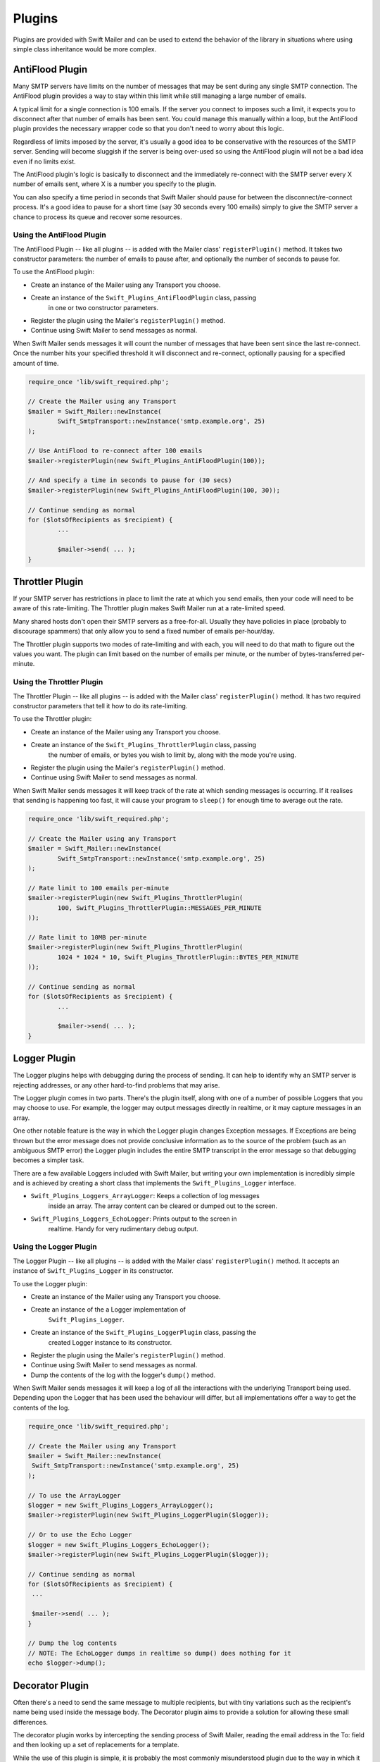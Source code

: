 Plugins
=======

Plugins are provided with Swift Mailer and can be used to extend the behavior
of the library in situations where using simple class inheritance would be more complex.

AntiFlood Plugin
----------------

Many SMTP servers have limits on the number of messages that may be sent
during any single SMTP connection. The AntiFlood plugin provides a way to stay
within this limit while still managing a large number of emails.

A typical limit for a single connection is 100 emails. If the server you
connect to imposes such a limit, it expects you to disconnect after that
number of emails has been sent. You could manage this manually within a loop,
but the AntiFlood plugin provides the necessary wrapper code so that you don't
need to worry about this logic.

Regardless of limits imposed by the server, it's usually a good idea to be
conservative with the resources of the SMTP server. Sending will become
sluggish if the server is being over-used so using the AntiFlood plugin will
not be a bad idea even if no limits exist.

The AntiFlood plugin's logic is basically to disconnect and the immediately
re-connect with the SMTP server every X number of emails sent, where X is a
number you specify to the plugin.

You can also specify a time period in seconds that Swift Mailer should pause
for between the disconnect/re-connect process. It's a good idea to pause for a
short time (say 30 seconds every 100 emails) simply to give the SMTP server a
chance to process its queue and recover some resources.

Using the AntiFlood Plugin
~~~~~~~~~~~~~~~~~~~~~~~~~~

The AntiFlood Plugin -- like all plugins -- is added with the Mailer class'
``registerPlugin()`` method. It takes two constructor parameters: the number of
emails to pause after, and optionally the number of seconds to pause for.

To use the AntiFlood plugin:

* Create an instance of the Mailer using any Transport you choose.

* Create an instance of the ``Swift_Plugins_AntiFloodPlugin`` class, passing
	in one or two constructor parameters.

* Register the plugin using the Mailer's ``registerPlugin()`` method.

* Continue using Swift Mailer to send messages as normal.

When Swift Mailer sends messages it will count the number of messages that
have been sent since the last re-connect. Once the number hits your specified
threshold it will disconnect and re-connect, optionally pausing for a
specified amount of time.

.. code-block:: php

		require_once 'lib/swift_required.php';

		// Create the Mailer using any Transport
		$mailer = Swift_Mailer::newInstance(
			Swift_SmtpTransport::newInstance('smtp.example.org', 25)
		);

		// Use AntiFlood to re-connect after 100 emails
		$mailer->registerPlugin(new Swift_Plugins_AntiFloodPlugin(100));

		// And specify a time in seconds to pause for (30 secs)
		$mailer->registerPlugin(new Swift_Plugins_AntiFloodPlugin(100, 30));

		// Continue sending as normal
		for ($lotsOfRecipients as $recipient) {
			...

			$mailer->send( ... );
		}

Throttler Plugin
----------------

If your SMTP server has restrictions in place to limit the rate at which you
send emails, then your code will need to be aware of this rate-limiting. The
Throttler plugin makes Swift Mailer run at a rate-limited speed.

Many shared hosts don't open their SMTP servers as a free-for-all. Usually
they have policies in place (probably to discourage spammers) that only allow
you to send a fixed number of emails per-hour/day.

The Throttler plugin supports two modes of rate-limiting and with each, you
will need to do that math to figure out the values you want. The plugin can
limit based on the number of emails per minute, or the number of
bytes-transferred per-minute.

Using the Throttler Plugin
~~~~~~~~~~~~~~~~~~~~~~~~~~

The Throttler Plugin -- like all plugins -- is added with the Mailer class'
``registerPlugin()`` method. It has two required constructor parameters that
tell it how to do its rate-limiting.

To use the Throttler plugin:

* Create an instance of the Mailer using any Transport you choose.

* Create an instance of the ``Swift_Plugins_ThrottlerPlugin`` class, passing
	the number of emails, or bytes you wish to limit by, along with the mode
	you're using.

* Register the plugin using the Mailer's ``registerPlugin()`` method.

* Continue using Swift Mailer to send messages as normal.

When Swift Mailer sends messages it will keep track of the rate at which sending
messages is occurring. If it realises that sending is happening too fast, it
will cause your program to ``sleep()`` for enough time to average out the rate.

.. code-block:: php

		require_once 'lib/swift_required.php';

		// Create the Mailer using any Transport
		$mailer = Swift_Mailer::newInstance(
			Swift_SmtpTransport::newInstance('smtp.example.org', 25)
		);

		// Rate limit to 100 emails per-minute
		$mailer->registerPlugin(new Swift_Plugins_ThrottlerPlugin(
			100, Swift_Plugins_ThrottlerPlugin::MESSAGES_PER_MINUTE
		));

		// Rate limit to 10MB per-minute
		$mailer->registerPlugin(new Swift_Plugins_ThrottlerPlugin(
			1024 * 1024 * 10, Swift_Plugins_ThrottlerPlugin::BYTES_PER_MINUTE
		));

		// Continue sending as normal
		for ($lotsOfRecipients as $recipient) {
			...

			$mailer->send( ... );
		}

Logger Plugin
-------------

The Logger plugins helps with debugging during the process of sending. It can
help to identify why an SMTP server is rejecting addresses, or any other
hard-to-find problems that may arise.

The Logger plugin comes in two parts. There's the plugin itself, along with
one of a number of possible Loggers that you may choose to use. For example,
the logger may output messages directly in realtime, or it may capture
messages in an array.

One other notable feature is the way in which the Logger plugin changes
Exception messages. If Exceptions are being thrown but the error message does
not provide conclusive information as to the source of the problem (such as an
ambiguous SMTP error) the Logger plugin includes the entire SMTP transcript in
the error message so that debugging becomes a simpler task.

There are a few available Loggers included with Swift Mailer, but writing your
own implementation is incredibly simple and is achieved by creating a short
class that implements the ``Swift_Plugins_Logger`` interface.

* ``Swift_Plugins_Loggers_ArrayLogger``: Keeps a collection of log messages
	inside an array. The array content can be cleared or dumped out to the
	screen.

* ``Swift_Plugins_Loggers_EchoLogger``: Prints output to the screen in
	realtime. Handy for very rudimentary debug output.

Using the Logger Plugin
~~~~~~~~~~~~~~~~~~~~~~~

The Logger Plugin -- like all plugins -- is added with the Mailer class'
``registerPlugin()`` method. It accepts an instance of ``Swift_Plugins_Logger``
in its constructor.

To use the Logger plugin:

* Create an instance of the Mailer using any Transport you choose.

* Create an instance of the a Logger implementation of
	``Swift_Plugins_Logger``.

* Create an instance of the ``Swift_Plugins_LoggerPlugin`` class, passing the
	created Logger instance to its constructor.

* Register the plugin using the Mailer's ``registerPlugin()`` method.

* Continue using Swift Mailer to send messages as normal.

* Dump the contents of the log with the logger's ``dump()`` method.

When Swift Mailer sends messages it will keep a log of all the interactions
with the underlying Transport being used. Depending upon the Logger that has
been used the behaviour will differ, but all implementations offer a way to
get the contents of the log.

.. code-block:: php

		require_once 'lib/swift_required.php';

		// Create the Mailer using any Transport
		$mailer = Swift_Mailer::newInstance(
		 Swift_SmtpTransport::newInstance('smtp.example.org', 25)
		);

		// To use the ArrayLogger
		$logger = new Swift_Plugins_Loggers_ArrayLogger();
		$mailer->registerPlugin(new Swift_Plugins_LoggerPlugin($logger));

		// Or to use the Echo Logger
		$logger = new Swift_Plugins_Loggers_EchoLogger();
		$mailer->registerPlugin(new Swift_Plugins_LoggerPlugin($logger));

		// Continue sending as normal
		for ($lotsOfRecipients as $recipient) {
		 ...

		 $mailer->send( ... );
		}

		// Dump the log contents
		// NOTE: The EchoLogger dumps in realtime so dump() does nothing for it
		echo $logger->dump();

Decorator Plugin
----------------

Often there's a need to send the same message to multiple recipients, but with
tiny variations such as the recipient's name being used inside the message
body. The Decorator plugin aims to provide a solution for allowing these small
differences.

The decorator plugin works by intercepting the sending process of Swift
Mailer, reading the email address in the To: field and then looking up a set
of replacements for a template.

While the use of this plugin is simple, it is probably the most commonly
misunderstood plugin due to the way in which it works. The typical mistake
users make is to try registering the plugin multiple times (once for each
recipient) -- inside a loop for example. This is incorrect.

The Decorator plugin should be registered just once, but containing the list
of all recipients prior to sending. It will use this list of recipients to
find the required replacements during sending.

Using the Decorator Plugin
~~~~~~~~~~~~~~~~~~~~~~~~~~

To use the Decorator plugin, simply create an associative array of replacements
based on email addresses and then use the mailer's ``registerPlugin()`` method
to add the plugin.

First create an associative array of replacements based on the email addresses
you'll be sending the message to.

.. note::

		The replacements array becomes a 2-dimensional array whose keys are the
		email addresses and whose values are an associative array of replacements
		for that email address. The curly braces used in this example can be any
		type of syntax you choose, provided they match the placeholders in your
		email template.

		.. code-block:: php

				$replacements = array();
				foreach ($users as $user) {
					$replacements[$user['email']] = array(
						'{username}'=>$user['username'],
						'{password}'=>$user['password']
					);
				}

Now create an instance of the Decorator plugin using this array of replacements
and then register it with the Mailer. Do this only once!

.. code-block:: php

		$decorator = new Swift_Plugins_DecoratorPlugin($replacements);

		$mailer->registerPlugin($decorator);

When you create your message, replace elements in the body (and/or the subject
line) with your placeholders.

.. code-block:: php

		$message = Swift_Message::newInstance()
			->setSubject('Important notice for {username}')
			->setBody(
				"Hello {username}, we have reset your password to {password}\n" .
				"Please log in and change it at your earliest convenience."
			)
			;

		foreach ($users as $user) {
			$message->addTo($user['email']);
		}

When you send this message to each of your recipients listed in your
``$replacements`` array they will receive a message customized for just
themselves. For example, the message used above when received may appear like
this to one user:

.. code-block:: text

		Subject: Important notice for smilingsunshine2009

		Hello smilingsunshine2009, we have reset your password to rainyDays
		Please log in and change it at your earliest convenience.

While another use may receive the message as:

.. code-block:: text

		Subject: Important notice for billy-bo-bob

		Hello billy-bo-bob, we have reset your password to dancingOctopus
		Please log in and change it at your earliest convenience.

While the decorator plugin provides a means to solve this problem, there are
various ways you could tackle this problem without the need for a plugin.
We're trying to come up with a better way ourselves and while we have several
(obvious) ideas we don't quite have the perfect solution to go ahead and
implement it. Watch this space.

Providing Your Own Replacements Lookup for the Decorator
~~~~~~~~~~~~~~~~~~~~~~~~~~~~~~~~~~~~~~~~~~~~~~~~~~~~~~~~

Filling an array with replacements may not be the best solution for providing
replacement information to the decorator. If you have a more elegant algorithm
that performs replacement lookups on-the-fly you may provide your own
implementation.

Providing your own replacements lookup implementation for the Decorator is
simply a matter of passing an instance of ``Swift_Plugins_Decorator_Replacements`` to the decorator plugin's constructor,
rather than passing in an array.

The Replacements interface is very simple to implement since it has just one
method: ``getReplacementsFor($address)``.

Imagine you want to look up replacements from a database on-the-fly, you might
provide an implementation that does this. You need to create a small class.

.. code-block:: php

		class DbReplacements implements Swift_Plugins_Decorator_Replacements {
			public function getReplacementsFor($address) {
				$sql = sprintf(
					"SELECT * FROM user WHERE email = '%s'",
					mysql_real_escape_string($address)
				);

				$result = mysql_query($sql);

				if ($row = mysql_fetch_assoc($result)) {
					return array(
						'{username}'=>$row['username'],
						'{password}'=>$row['password']
					);
				}
			}
		}

Now all you need to do is pass an instance of your class into the Decorator
plugin's constructor instead of passing an array.

.. code-block:: php

		$decorator = new Swift_Plugins_DecoratorPlugin(new DbReplacements());

		$mailer->registerPlugin($decorator);

For each message sent, the plugin will call your class' ``getReplacementsFor()``
method to find the array of replacements it needs.

.. note::

		If your lookup algorithm is case sensitive, you should transform the
		``$address`` argument as appropriate -- for example by passing it
	through ``strtolower()``.
